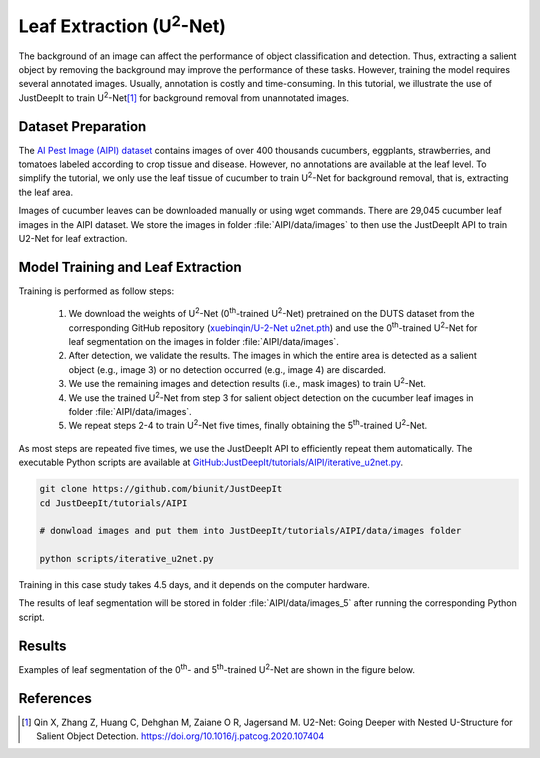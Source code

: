 =================================
Leaf Extraction (U\ :sup:`2`-Net)
=================================

The background of an image can affect the performance of object classification and detection.
Thus, extracting a salient object by removing the background may improve the performance of these tasks.
However, training the model requires several annotated images.
Usually, annotation is costly and time-consuming.
In this tutorial, we illustrate the use of JustDeepIt
to train U\ :sup:`2`-Net\ [#u2net]_ for background removal from unannotated images.



Dataset Preparation
===================


The `AI Pest Image (AIPI) dataset <https://www.naro.affrc.go.jp/org/niaes/damage/>`_
contains images of over 400 thousands
cucumbers, eggplants, strawberries, and tomatoes labeled according to crop tissue and disease.
However, no annotations are available at the leaf level.
To simplify the tutorial, we only use the leaf tissue of cucumber
to train U\ :sup:`2`-Net for background removal, that is, extracting the leaf area.

Images of cucumber leaves can be downloaded manually or using wget commands.
There are 29,045 cucumber leaf images in the AIPI dataset.
We store the images in folder :file:`AIPI/data/images` to then use the JustDeepIt API
to train U2-Net for leaf extraction.





Model Training and Leaf Extraction
==================================

Training is performed as follow steps:

    1.	We download the weights of U\ :sup:`2`-Net (0\ :sup:`th`-trained U\ :sup:`2`-Net) pretrained on the DUTS dataset from the corresponding GitHub repository (`xuebinqin/U-2-Net u2net.pth <https://github.com/xuebinqin/U-2-Net>`_) and use the 0\ :sup:`th`-trained U\ :sup:`2`-Net for leaf segmentation on the images in folder :file:`AIPI/data/images`.
    2.	After detection, we validate the results. The images in which the entire area is detected as a salient object (e.g., image 3) or no detection occurred (e.g., image 4) are discarded.
    3.	We use the remaining images and detection results (i.e., mask images) to train U\ :sup:`2`-Net.
    4.	We use the trained U\ :sup:`2`-Net from step 3 for salient object detection on the cucumber leaf images in folder :file:`AIPI/data/images`.
    5.	We repeat steps 2-4 to train U\ :sup:`2`-Net five times, finally obtaining the 5\ :sup:`th`-trained U\ :sup:`2`-Net.


.. image:: ../_static/u2net-iterative-training-process.png
    :align: center


As most steps are repeated five times,
we use the JustDeepIt API to efficiently repeat them automatically.
The executable Python scripts are available at
`GitHub:JustDeepIt/tutorials/AIPI/iterative_u2net.py <https://github.com/biunit/JustDeepIt/tree/main/tutorials/AIPI>`_.


.. code-block:: sh
    
    git clone https://github.com/biunit/JustDeepIt
    cd JustDeepIt/tutorials/AIPI
    
    # donwload images and put them into JustDeepIt/tutorials/AIPI/data/images folder
    
    python scripts/iterative_u2net.py



Training in this case study takes 4.5 days, and it depends on the computer hardware.


The results of leaf segmentation will be stored in folder :file:`AIPI/data/images_5`
after running the corresponding Python script.   
 

   
Results
=======

Examples of leaf segmentation of the 0\ :sup:`th`- and 5\ :sup:`th`-trained U\ :sup:`2`-Net
are shown in the figure below. 

.. image:: ../_static/tutorials_AIPI_output.jpg
    :width: 80%
    :align: center



References
==========

.. [#u2net] Qin X, Zhang Z, Huang C, Dehghan M, Zaiane O R, Jagersand M. U2-Net: Going Deeper with Nested U-Structure for Salient Object Detection. https://doi.org/10.1016/j.patcog.2020.107404

